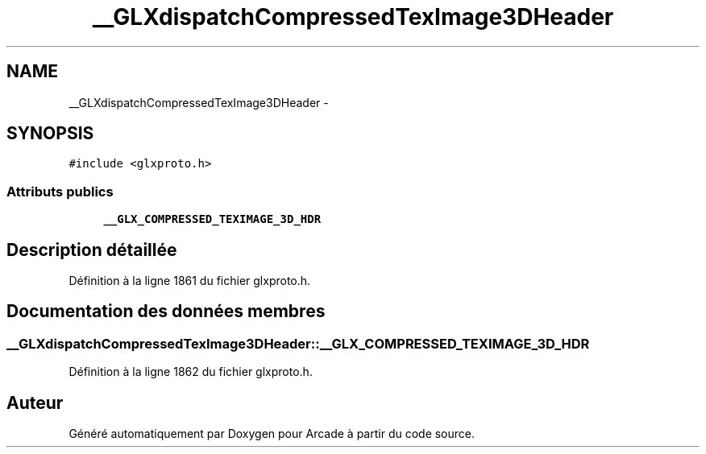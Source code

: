 .TH "__GLXdispatchCompressedTexImage3DHeader" 3 "Mercredi 30 Mars 2016" "Version 1" "Arcade" \" -*- nroff -*-
.ad l
.nh
.SH NAME
__GLXdispatchCompressedTexImage3DHeader \- 
.SH SYNOPSIS
.br
.PP
.PP
\fC#include <glxproto\&.h>\fP
.SS "Attributs publics"

.in +1c
.ti -1c
.RI "\fB__GLX_COMPRESSED_TEXIMAGE_3D_HDR\fP"
.br
.in -1c
.SH "Description détaillée"
.PP 
Définition à la ligne 1861 du fichier glxproto\&.h\&.
.SH "Documentation des données membres"
.PP 
.SS "__GLXdispatchCompressedTexImage3DHeader::__GLX_COMPRESSED_TEXIMAGE_3D_HDR"

.PP
Définition à la ligne 1862 du fichier glxproto\&.h\&.

.SH "Auteur"
.PP 
Généré automatiquement par Doxygen pour Arcade à partir du code source\&.
